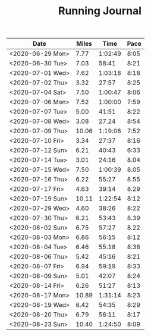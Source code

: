 #+TITLE: Running Journal

| Date             | Miles |    Time | Pace |
|------------------+-------+---------+------|
| <2020-06-29 Mon> |  7.77 | 1:02:49 | 8:05 |
| <2020-06-30 Tue> |  7.03 |   58:41 | 8:21 |
| <2020-07-01 Wed> |  7.62 | 1:03:18 | 8:18 |
| <2020-07-02 Thu> |  3.32 |   27:57 | 8:25 |
| <2020-07-04 Sat> |  7.50 | 1:00:47 | 8:06 |
| <2020-07-06 Mon> |  7.52 | 1:00:00 | 7:59 |
| <2020-07-07 Tue> |  5.00 |   41:51 | 8:22 |
| <2020-07-08 Wed> |  3.08 |   27.24 | 8:54 |
| <2020-07-09 Thu> | 10.06 | 1:19:06 | 7:52 |
| <2020-07-10 Fri> |  3.34 |   27:37 | 8:16 |
| <2020-07-12 Sun> |  6.21 |   40:43 | 6:33 |
| <2020-07-14 Tue> |  3.01 |   24:16 | 8.04 |
| <2020-07-15 Wed> |  7.50 | 1:00:39 | 8.05 |
| <2020-07-16 Thu> |  6.22 |   55:27 | 8.55 |
| <2020-07-17 Fri> |  4.63 |   39:14 | 8.29 |
| <2020-07-19 Sun> | 10.11 | 1:22:54 | 8:12 |
| <2020-07-29 Wed> |  4.60 |   38:26 | 8:22 |
| <2020-07-30 Thu> |  6.21 |   53:43 | 8.39 |
| <2020-08-02 Sun> |  6.75 |   57:27 | 8.22 |
| <2020-08-03 Mon> |  6.86 |   56:15 | 8:12 |
| <2020-08-04 Tue> |  6.46 |   55:18 | 8:38 |
| <2020-08-06 Thu> |  5.42 |   45:16 | 8:21 |
| <2020-08-07 Fri> |  6.94 |   59:19 | 8:33 |
| <2020-08-09 Sun> |  5.01 |   42:07 | 8:24 |
| <2020-08-14 Fri> |  6.26 |   51:27 | 8:13 |
| <2020-08-17 Mon> | 10.89 | 1:31:14 | 8:23 |
| <2020-08-19 Wed> |  6.42 |   54:35 | 8:29 |
| <2020-08-20 Thu> |  6.79 |   56:11 | 8:17 |
| <2020-08-23 Sun> | 10.40 | 1:24:50 | 8:09 |
